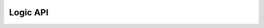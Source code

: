 Logic API
====================


.. function :: addBuffer(String dinName,String tphlName,String tplhName)

    * dinName is the name of the buffer input signal. It can be a DigitalSignal, DigitalBus, or DigitalClock.
    * tphl (Optional) is the name of a User Delay which specifies the propagation delay when switching from "H" to "L".  If not specified, use "";
    * tplh (Optional) is the name of a User Delay which specifies the propagation delay when switching from "L" to "H".  If not specified, use "";

    Example 1: A Buffer with no delays. ::

        td.addBuffer("CLK,"","")

    Example 2:  A Buffer with tphl and tplh delays. ::

        td.addUserDelay("tphl",tphlMin,tphlTyp,tphlMax, "tphl prop delay part xyz");
        td.addUserDelay("tplh",tplhMin,tplhTyp,tplhMax, "tplh prop delay part xyz");

        td.addBuffer("CLK","tphl","tplh");


.. function :: addCounter(String cntrName,String clkName,boolean posEdge,String clk2qName,boolean upCounter,String enName,String ldName,String pinName, String rstName, String preName)

    * cntrName is the name of the counter output signal. A new DigitalBus will be added to the diagram with this name.
    * clkName is the name of the CLK input signal. 
    * posEdge is true for rising edge triggered and false for falling edge triggerred.
    * clk2qName (Optional) is the name of a User Delay which specifies the clock to Q output delay.  If not specified, use "".
    * upCounter is true for an up counter and false for a down counter.
    * enName    (Optional) is the name of the ENABLE input signal.  If not specified, use "".
    * ldName    (Optional) is the name of the counter LOAD signal input.  When active, the value of the parallel input (pinName) is loaded into the counter on the next clock edge. 
    * pinName   (Optional) is the name of the parallel input signal.  This should be used with ldName. IF not specified, use "".
    * rstName   (Optional) is the name of the synchronous RESET input signal. If not specified, use "".
    * preName   (Optional) is the name of the synchronous PRESET input signal.  If not specified, use "".

    Example 1: A 8 bit up counter, positive edge triggered, with clk2q delay, count enable and synchronous reset. :: 

        td.addUserDelay("clk2q",clk2qmin,clk2qTyp,clk2qMax, "Counter clock to Q delay part xyz");
        td.addCounter("FIFO_WR_CNTR[7:0]","CLK",true,"clk2q",true,"FIFO_RD_CNTR_EN","","","RST","");

.. function :: addDFF(String dinName,String clkName,boolean posEdge,String clk2qName,String enName,String rstName, String preName)

    * dinName is the name of the D input signal. It can be a DigitalSignal or a DigitalBus.
    * clkName is the name of the CLK input signal. 
    * posEdge is true for rising edge triggered and false for falling edge triggerred.
    * clk2qName (Optional) is the name of a User Delay which specifies the clock to Q output delay.  If not used, set to "".
    * enName    (Optional) is the name of the ENABLE input signal.  If not used, set to "".
    * rstName   (Optional) is the name of the synchronous RESET input signal. If not used, set to "".
    * preName   (Optional) is the name of the synchronous PRESET input signal.  If not used, set to "".

    Example 1: A positive edge triggered DFF with enable and clk2q delay. ::

        td.addUserDelay("clk2q",clk2qmin,clk2qTyp,clk2qMax, "DFF clock to Q delay part xyz");
        td.addDFF("FIFO_RD","CLK",true,"clk2q","FIFO_RD_EN","","");

    Example 2: A positve edge triggered DFF with enable and clk2q delay and synchronous reset. ::

        td.addUserDelay("clk2q",clk2qmin,clk2qTyp,clk2qMax, "DFF clock to Q delay part xyz");
        td.addDFF("FIFO_RD","CLK",true,"clk2q","FIFO_RD_EN","FIFO_RST","");


.. function :: addDifferentialDriver(String dinName,String name1,String startState1,double riseTime1,double fallTime1, String uDelayName1,\
                                                    String name2,String startState2,double riseTime2,double fallTime2, String uDelayName2)

    * dinName is the name of the input signal. It can be a DigitalSignal or a DigitalClock.
    * name1 is the name of the plus output signal. 
    * startState1 is the start state of the plus output signal. 
    * riseTime1 is the edge rise time of the plus output signal. 
    * fallTime1 is the edge fall time of the plus output signal. 
    * uDelayName1 (Optional) is the name of the user delay specified for the plus output signal. If not used, set to "None" 
    * name2 is the name of the minus output signal. 
    * startState2 is the start state of the minus output signal. It should be the startState1 inverted. 
    * riseTime2 is the edge rise time of the minus output signal. 
    * fallTime2 is the edge fall time of the minus output signal. 
    * uDelayName2 (Optional) is the name of the user delay specified for the minus output signal. If not used, set to "None" 

    Example: A diff driver with user delays to model skew. ::

        td.addDifferentialDriver("FCLK","FCLK+","LOW",2.0e-9,2.0e-9,"fclk_skew+","FCLK-","HIGH",2.0e-9,2.0e-9,"fclk_skew-" );


.. function :: addInverter(String dinName,String tphlName,String tplhName)

    * dinName is the name of the Inverter input signal. It can be a DigitalSignal, DigitalBus, or DigitalClock.
    * tphl (Optional) is the name of a User Delay which specifies the propagation delay when switching from "H" to "L".  If not specified, use "";
    * tplh (Optional) is the name of a User Delay which specifies the propagation delay when switching from "L" to "H".  If not specified, use "";

    Example 1: An Inverter with no delays. ::

        td.addInverter("CLK,"","")

    Example 2: An Inverter with tphl and tplh delays. ::

        td.addUserDelay("tphl",tphlMin,tphlTyp,tphlMax, "tphl prop delay part xyz");
        td.addUserDelay("tplh",tplhMin,tplhTyp,tplhMax, "tplh prop delay part xyz");
        
        td.addInverter("CLK","tphl","tplh");

